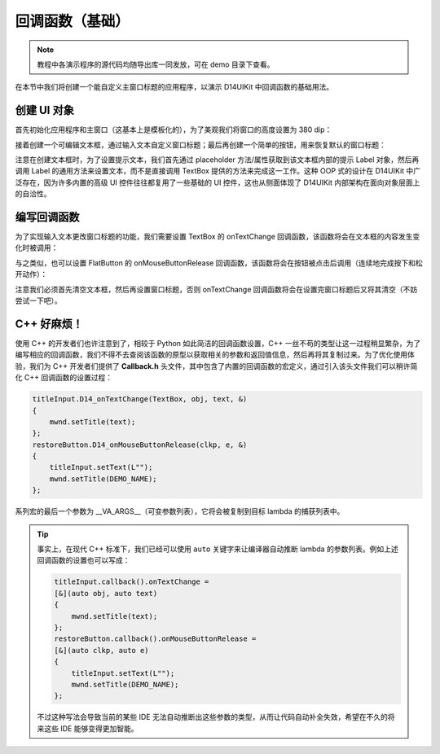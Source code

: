 .. _d14uikit-tutorials-basic_callback:

回调函数（基础）
================

.. image:: https://raw.githubusercontent.com/yiyaowen/D14Engine.Docs.Img/main/d14uikit/tutorials/basic_callback.png

.. note::

  教程中各演示程序的源代码均随导出库一同发放，可在 demo 目录下查看。

在本节中我们将创建一个能自定义主窗口标题的应用程序，以演示 D14UIKit 中回调函数的基础用法。

创建 UI 对象
------------

首先初始化应用程序和主窗口（这基本上是模板化的），为了美观我们将窗口的高度设置为 380 dip：

.. tabs::

    .. tab:: C++

        .. code-block:: c++
            :emphasize-lines: 19

            #include "Application.h"
            #include "Callback.h"
            #include "FlatButton.h"
            #include "MainWindow.h"
            #include "TextBox.h"

            using namespace d14uikit;

            #define DEMO_NAME L"BasicCallback"

            int main(int argc, char* argv[])
            {
                float dpi = 96.0f;
                if (argc >= 2 && strcmp(argv[1], "HighDPI") == 0)
                {
                    dpi = 192.0f;
                }
                Application app(DEMO_NAME, dpi);
                app.setHeight(380);

                //------------------------------------------- Initialize UI objects.

                MainWindow mwnd(DEMO_NAME);
                Panel clntArea;
                mwnd.setContent(&clntArea);

                //------------------------------------------- Set UI event callacks.

                return app.run();
            }

    .. tab:: Python

        .. code-block:: python
            :emphasize-lines: 13

            from sys import argv

            from D14UIKit import *

            DEMO_NAME = 'BasicCallback'

            if __name__ == '__main__':
                dpi = 96.0
                if len(argv) >= 2 and argv[1] == 'HighDPI':
                    dpi = 192.0

                app = Application(DEMO_NAME, dpi)
                app.height = 380

                #------------------------------------------- Initialize UI objects.

                mwnd = MainWindow(DEMO_NAME)
                clntArea = Panel()
                mwnd.content = clntArea

                #------------------------------------------- Set UI event callacks.

                exit(app.run())

接着创建一个可编辑文本框，通过输入文本自定义窗口标题；最后再创建一个简单的按钮，用来恢复默认的窗口标题：

.. tabs::

    .. tab:: C++

        .. code-block:: c++
            :emphasize-lines: 8

            TextBox titleInput;
            titleInput.setParent(&clntArea);
            titleInput.setSize({ 400, 50 });
            titleInput.setPosition({ 200, 100 });
            titleInput.setRoundRadius(5);
            titleInput.setTextRect({ 10, 5, 390, 45 });

            auto placer = titleInput.placeholder();
            placer->setText(L"Input window title...");

            FlatButton restoreButton;
            restoreButton.setParent(&clntArea);
            restoreButton.setSize({ 200, 50 });
            restoreButton.setPosition({ 300, 200 });
            restoreButton.setRoundRadius(5);
            restoreButton.setText(L"Restore default");

    .. tab:: Python

        .. code-block:: python
            :emphasize-lines: 8

            titleInput = TextBox()
            titleInput.parent = clntArea
            titleInput.size = Size(400, 50)
            titleInput.position = Point(200, 100)
            titleInput.roundRadius = 5
            titleInput.textRect = Rect(10, 5, 390, 45)

            placer = titleInput.placeholder
            placer.text = 'Input window title...'

            restoreButton = FlatButton()
            restoreButton.parent = clntArea
            restoreButton.size = Size(200, 50)
            restoreButton.position = Point(300, 200)
            restoreButton.roundRadius = 5
            restoreButton.text = 'Restore default'

注意在创建文本框时，为了设置提示文本，我们首先通过 placeholder 方法/属性获取到该文本框内部的提示 Label 对象，然后再调用 Label 的通用方法来设置文本，而不是直接调用 TextBox 提供的方法来完成这一工作。这种 OOP 式的设计在 D14UIKit 中广泛存在，因为许多内置的高级 UI 控件往往都复用了一些基础的 UI 控件，这也从侧面体现了 D14UIKit 内部架构在面向对象层面上的自洽性。

编写回调函数
------------

为了实现输入文本更改窗口标题的功能，我们需要设置 TextBox 的 onTextChange 回调函数，该函数将会在文本框的内容发生变化时被调用：

.. tabs::

    .. tab:: C++

        .. sourcecode:: c++

            titleInput.callback().onTextChange =
            [&](TextBox* obj, const std::wstring& text)
            {
                mwnd.setTitle(text);
            };

    .. tab:: Python

        .. sourcecode:: python

            def changeMwndTitle(obj, text):
                mwnd.title = text
            titleInput.f_onTextChange = changeMwndTitle

与之类似，也可以设置 FlatButton 的 onMouseButtonRelease 回调函数，该函数将会在按钮被点击后调用（连续地完成按下和松开动作）：

.. tabs::

    .. tab:: C++

        .. sourcecode:: c++

            restoreButton.callback().onMouseButtonRelease =
            [&](ClickablePanel* clkp, MouseButtonClickEvent* e)
            {
                titleInput.setText(L"");
                mwnd.setTitle(DEMO_NAME);
            };

    .. tab:: Python

        .. sourcecode:: python

            def restoreMwndTitle(clkp, e):
                titleInput.text = ''
                mwnd.title = DEMO_NAME
            restoreButton.f_onMouseButtonRelease = restoreMwndTitle

注意我们必须首先清空文本框，然后再设置窗口标题，否则 onTextChange 回调函数将会在设置完窗口标题后又将其清空（不妨尝试一下吧）。

C++ 好麻烦！
------------

使用 C++ 的开发者们也许注意到了，相较于 Python 如此简洁的回调函数设置，C++ 一丝不苟的类型让这一过程稍显繁杂，为了编写相应的回调函数，我们不得不去查阅该函数的原型以获取相关的参数和返回值信息，然后再将其复制过来。为了优化使用体验，我们为 C++ 开发者们提供了 **Callback.h** 头文件，其中包含了内置的回调函数的宏定义，通过引入该头文件我们可以稍许简化 C++ 回调函数的设置过程：

.. sourcecode:: c++

    titleInput.D14_onTextChange(TextBox, obj, text, &)
    {
        mwnd.setTitle(text);
    };
    restoreButton.D14_onMouseButtonRelease(clkp, e, &)
    {
        titleInput.setText(L"");
        mwnd.setTitle(DEMO_NAME);
    };

系列宏的最后一个参数为 __VA_ARGS__（可变参数列表），它将会被复制到目标 lambda 的捕获列表中。

.. tip::

    事实上，在现代 C++ 标准下，我们已经可以使用 ``auto`` 关键字来让编译器自动推断 lambda 的参数列表。例如上述回调函数的设置也可以写成：

    .. sourcecode:: c++

        titleInput.callback().onTextChange =
        [&](auto obj, auto text)
        {
            mwnd.setTitle(text);
        };
        restoreButton.callback().onMouseButtonRelease =
        [&](auto clkp, auto e)
        {
            titleInput.setText(L"");
            mwnd.setTitle(DEMO_NAME);
        };

    不过这种写法会导致当前的某些 IDE 无法自动推断出这些参数的类型，从而让代码自动补全失效，希望在不久的将来这些 IDE 能够变得更加智能。
